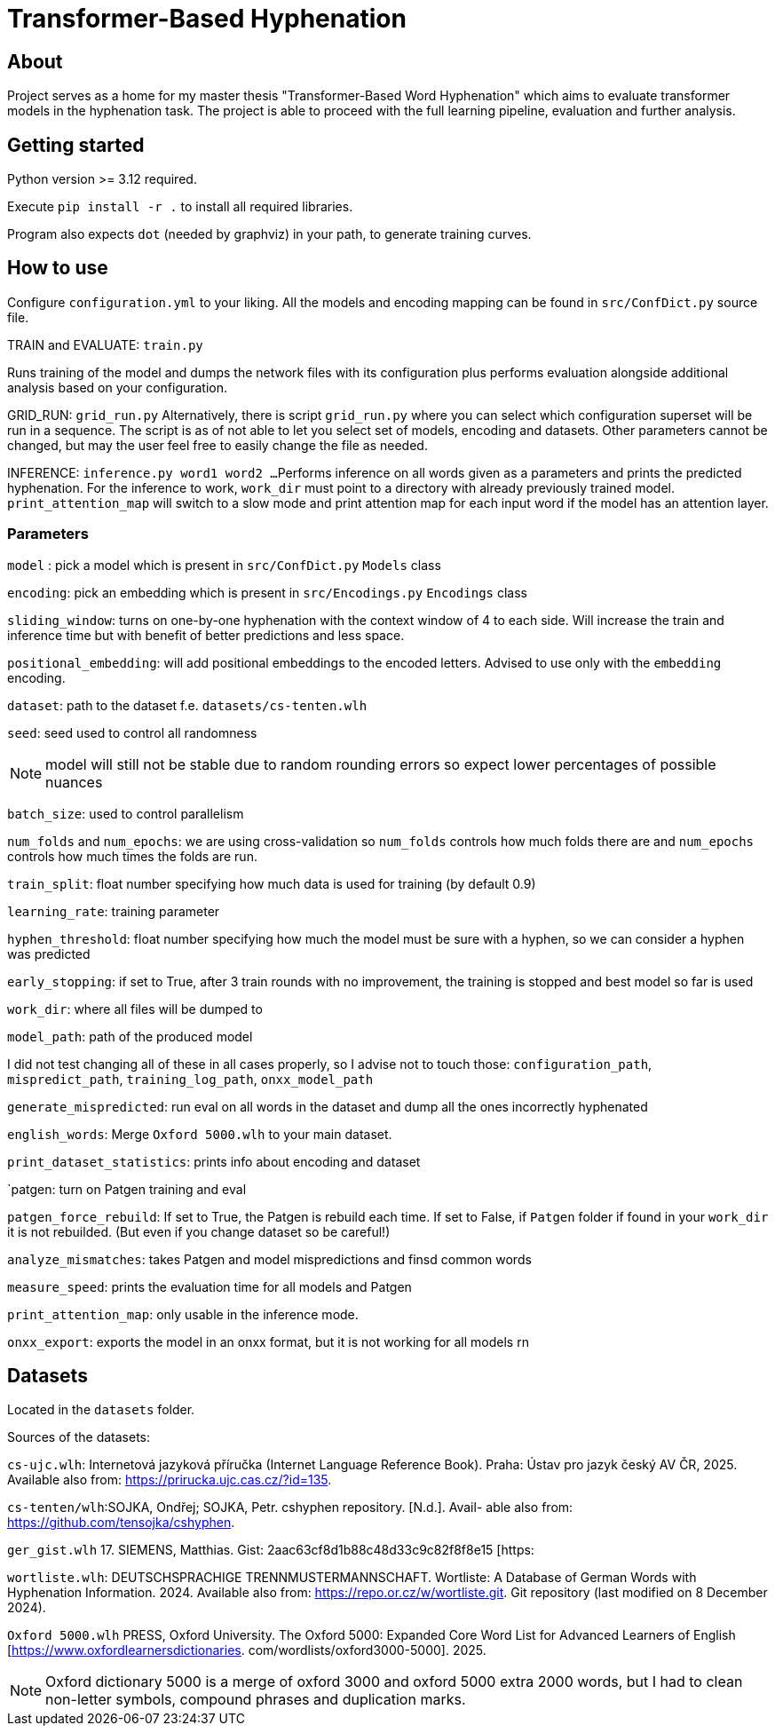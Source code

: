 = Transformer-Based Hyphenation

:author: Froldas


== About

Project serves as a home for my master thesis "Transformer-Based Word Hyphenation" which aims to evaluate transformer models in the hyphenation task. The project is able to proceed with the full learning pipeline, evaluation and further analysis.

== Getting started

Python version >= 3.12 required.

Execute `pip install -r .` to install all required libraries.

Program also expects `dot` (needed by graphviz) in your path, to generate training curves.

== How to use

Configure `configuration.yml` to your liking. All the models and encoding mapping can be found in `src/ConfDict.py` source file.

TRAIN and EVALUATE: `train.py`

Runs training of the model and dumps the network files with its configuration plus performs evaluation alongside additional analysis based on your configuration.

GRID_RUN: `grid_run.py`
Alternatively, there is script `grid_run.py` where you can select which configuration superset will be run in a sequence.
The script is as of not able to let you select set of models, encoding and datasets.
Other parameters cannot be changed, but may the user feel free to easily change the file as needed.

INFERENCE: `inference.py word1 word2 ...`
Performs inference on all words given as a parameters and prints the predicted hyphenation. For the inference to work, `work_dir` must point to a directory with already previously trained model.
`print_attention_map` will switch to a slow mode and print attention map for each input word if the model has an attention layer.

=== Parameters

`model` : pick a model which is present in `src/ConfDict.py` `Models` class

`encoding`: pick an embedding which is present in `src/Encodings.py` `Encodings` class

`sliding_window`: turns on one-by-one hyphenation with the context window of 4 to each side. Will increase the train and inference time but with benefit of better predictions and less space.

`positional_embedding`: will add positional embeddings to the encoded letters. Advised to use only with the `embedding` encoding.

`dataset`: path to the dataset f.e. `datasets/cs-tenten.wlh`

`seed`: seed used to control all randomness

NOTE: model will still not be stable due to random rounding errors so expect lower percentages of possible nuances

`batch_size`: used to control parallelism

`num_folds` and `num_epochs`: we are using cross-validation so `num_folds` controls how much folds there are and `num_epochs` controls how much times the folds are run.

`train_split`: float number specifying how much data is used for training (by default 0.9)

`learning_rate`: training parameter

`hyphen_threshold`: float number specifying how much the model must be sure with a hyphen, so we can consider a hyphen was predicted

`early_stopping`: if set to True, after 3 train rounds with no improvement, the training is stopped and best model so far is used

`work_dir`: where all files will be dumped to

`model_path`: path of the produced model

I did not test changing all of these in all cases properly, so I advise not to touch those:
`configuration_path`, `mispredict_path`, `training_log_path`, `onxx_model_path`


`generate_mispredicted`: run eval on all words in the dataset and dump all the ones incorrectly hyphenated

`english_words`: Merge `Oxford 5000.wlh` to your main dataset.

`print_dataset_statistics`: prints info about encoding and dataset

`patgen: turn on Patgen training and eval

`patgen_force_rebuild`: If set to True, the Patgen is rebuild each time. If set to False, if `Patgen` folder if found in your `work_dir` it is not rebuilded. (But even if you change dataset so be careful!)

`analyze_mismatches`: takes Patgen and model mispredictions and finsd common words

`measure_speed`: prints the evaluation time for all models and Patgen

`print_attention_map`: only usable in the inference mode.


`onxx_export`: exports the model in an onxx format, but it is not working for all models rn

== Datasets

Located in the `datasets` folder.

Sources of the datasets:

`cs-ujc.wlh`:
Internetová jazyková příručka (Internet Language Reference Book).
Praha: Ústav pro jazyk český AV ČR, 2025. Available also from:
https://prirucka.ujc.cas.cz/?id=135.

`cs-tenten/wlh`:SOJKA, Ondřej; SOJKA, Petr. cshyphen repository. [N.d.]. Avail-
able also from: https://github.com/tensojka/cshyphen.

`ger_gist.wlh`
17. SIEMENS, Matthias. Gist: 2aac63cf8d1b88c48d33c9c82f8f8e15 [https:
//gist.github.com/msiemens/2aac63cf8d1b88c48d33c9c82f8f8e15].

`wortliste.wlh`:
 DEUTSCHSPRACHIGE TRENNMUSTERMANNSCHAFT. Wortliste:
A Database of German Words with Hyphenation Information. 2024.
Available also from: https://repo.or.cz/w/wortliste.git.
Git repository (last modified on 8 December 2024).


`Oxford 5000.wlh`
PRESS, Oxford University. The Oxford 5000: Expanded Core Word
List for Advanced Learners of English [https://www.oxfordlearnersdictionaries.
com/wordlists/oxford3000-5000]. 2025.

NOTE: Oxford dictionary 5000 is a merge of oxford 3000 and oxford 5000 extra 2000 words, but I had to clean non-letter symbols,
compound phrases and duplication marks.

